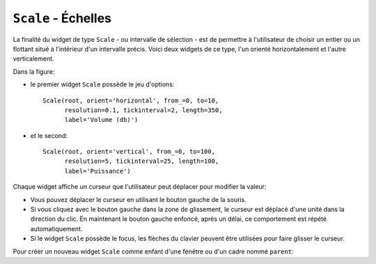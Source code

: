 .. _SCALE:

************************
``Scale`` - Échelles
************************

La finalité du widget de type ``Scale`` - ou intervalle de sélection - est de permettre à l'utilisateur de choisir un entier ou un flottant situé à l'intérieur d'un intervalle précis. Voici deux widgets de ce type, l'un orienté horizontalement et l'autre verticalement.

.. image:: img/scales.png
        :align: center

Dans la figure:

* le premier widget ``Scale`` possède le jeu d'options::

        Scale(root, orient='horizontal', from_=0, to=10,
              resolution=0.1, tickinterval=2, length=350,
              label='Volume (db)')

* et le second:: 
  
        Scale(root, orient='vertical', from_=0, to=100,
              resolution=5, tickinterval=25, length=100,
              label='Puissance')

Chaque widget affiche un curseur que l'utilisateur peut déplacer pour modifier la valeur:

* Vous pouvez déplacer le curseur en utilisant le bouton gauche de la souris.

* Si vous cliquez avec le bouton gauche dans la zone de glissement, le curseur est déplacé d'une unité dans la direction du clic. En maintenant le bouton gauche enfoncé, après un délai, ce comportement est répété automatiquement.

* Si le widget ``Scale`` possède le focus, les flèches du clavier peuvent être utilisées pour faire glisser le curseur.

Pour créer un nouveau widget ``Scale`` comme enfant d'une fenêtre ou d'un cadre nommé ``parent``:

.. py:class:: Scale(parent, option, ...)

        Le constructeur retourne le widget ``Scale`` créé. Ses options incluent:

        :arg activebackground: 
                La couleur du curseur lorsque la souris est au-dessus. Voir :ref:`couleurs`.
        :arg bg: 
                 (ou **background**) La couleur d'arrière plan de la partie du widget qui est située en dehors de l'aire de glissement.
        :arg bd: 
                 (ou **borderwidth**) La largeur de la bordure 3d qui forme le contour de l'aire de glissement et du curseur. Sa valeur est 2 pixels par défaut. Pour des valeurs acceptables, voir :ref:`dimensions`.
        :arg command: 
                Une fonction qui sera appelée à chaque fois que le curseur sera déplacé. Cette fonction reçoit un argument qui est la nouvelle valeur sélectionnée dans l'intervalle. Si le curseur est déplacé rapidement, la fonction ne sera pas pour autant appelée pour toutes les positions possibles, mais elle le sera sans aucun doute lorsque le curseur sera positionné.
        :arg cursor: 
                Le pointeur de souris utilisé lorsque la souris est au-dessus du widget. Voir :ref:`pointeurs`.
        :arg digits: 
                Contrôle le nombre de chiffres à utiliser lorsque la valeur sélectionnée est convertie en une chaîne de caractères, ce qui arrive si l'option **variable** décrite plus loin a reçu une variable de contrôle de classe ``StringVar``. Voir :ref:`CTRLVARIABLES`.
        :arg font: 
                La fonte de caractères utilisée pour l'étiquette et les graduations. Voir :ref:`polices`.
        :arg fg:
                (ou **foreground**) La couleur du texte de l'étiquette et des graduations.
        :arg from\_: 
                Un flottant qui définie l'une des extrémités de l'intervalle de sélection. Pour un widget orienté verticalement, c'est celle qui apparaît tout en haut; pour un widget orienté horizontalement, c'est celle qui apparaît tout à gauche. Le caractère de soulignement (_) qui apparaît à la fin de cette option n'est pas une faute de frappe: le mot *from* est un mot clé de Python. Sa valeur par défaut est 0.0. Voir l'option **to** plus loin pour préciser l'autre extrémité de l'intervalle.
        :arg highlightbackground: 
                La couleur de la ligne de mise en valeur du focus lorsque le widget ne l'a pas. Voir :ref:`FOCUS`.
        :arg highlightcolor: 
                La couleur de la ligne de mise en valeur du focus lorsque le widget l'obtient.
        :arg highlightthickness: 
                L'épaisseur de la ligne de mise en valeur du focus. 1 par défaut. Utilisez ``highlightthickness=0`` pour supprimer la mise en valeur du focus.
        :arg label: 
                Vous pouvez afficher une étiquette à l'intérieur de ce widget en réglant cette option avec le texte souhaité. L'étiquette apparaît dans le coin supérieur gauche si le widget est orienté horizontalement et dans le coin supérieur droit s'il est orienté verticalement. Il n'y a pas d'étiquette par défaut.
        :arg length: 
                La longueur du widget dans la direction où celui-ci est orienté. La valeur par défaut est 100 pixels. Pour les valeurs permises, voir :ref:`dimensions`.
        :arg orient: 
                Utilisez ``'horizontal'`` pour l'orienter horizontalement ou ``'vertical'`` pour l'orienter verticalement. L'orientation par défaut est ``'vertical'``.
        :arg relief: 
                Avec la valeur par défaut ``'flat'``, le widget n'a pas de bordure visible. Vous pouvez utiliser la valeur ``'solid'`` pour l'entourer d'un cadre noir, ou utiliser un des autres reliefs fournit pas Tkinter; voir :ref:`reliefs`.
        :arg repeatdelay: 
                Cette option contrôle la durée (en millisecondes) pendant laquelle le bouton gauche de la souris doit être enfoncé (sur la zone de glissement) avant que le curseur ne soit déplacé de manière répétitive dans cette direction. La valeur par défaut est ``repeatdelay=300``.
        :arg repeatinterval: 
                Cette option sert à contrôler l'intervalle de temps entre deux répétitions du déplacement du curseur lorsque l'utilisateur clique en laissant le bouton enfoncé dans l'aire de glissement. Par exemple, ``repeatinterval=100`` signifie que le curseur se déplace toutes les 100 millisecondes (1 dixième de seconde).
        :arg resolution: 
                Sert à modifier l'incrément (écart entre deux valeurs consécutives). Sa valeur par défaut est 1.0. Par exemple, si ``from_=-1.0``, ``to=1.0``, et si ``resolution=0.5``, l'utilisateur pourra obtenir 5 valeurs: -1.0, -0.5, 0.0, +0.5, et +1.0. Utilisez une valeur négative, par exemple ``resolution=-1`` , pour empêcher l'arrondi automatique des valeurs.
        :arg showvalue: 
                Par défaut, la valeur courante du curseur est affichée (au-dessus du curseur s'il est horizontal, à gauche s'il est vertical). Mettre cette option à 0 pour supprimer cet affichage.
        :arg sliderlength: 
                Sert à modifier la longueur du curseur qui vaut 30 pixels par défaut. Voir :ref:`dimensions`.
        :arg sliderrelief: 
                Sert à modifier le relief utilisé pour le curseur. Sa valeur par défaut est ``'raised'``, Voir :ref:`reliefs`.
        :arg state: 
                Sert à preciser l'état du widget: ``'normal'``, ``'active'`` ou ``'disabled'``. Pour empêcher l'utilisateur de modifier sa valeur, utilisez ``'disabled'``.
        :arg takefocus: 
                Normalement, ce widget obtient le focus. Mettre cette option à 0 pour désactiver ce comportement. Voir :ref:`FOCUS`.
        :arg tickinterval: 
                Par défaut, sa valeur est 0 ce qui a pour effet de ne pas afficher de graduation le long de l'intervalle. Pour afficher une telle graduation, réglez cette option avec un flottant qui correspond au pas de la graduation, c'est à dire à l'écart entre deux valeurs successives. Par exemple, si ``from_=0.0``, ``to=1.0``, et ``tickinterval=0.25``, une graduation est affichée avec les valeurs 0.0, 0.25, 0.50, 0.75, et 1.00. Elles apparaissent en dessous de l'intervalle de sélection si l'orientation du widget est horizontale, à sa gauche si l'orientation est verticale.
        :arg to: 
                Un flottant qui indique une extrémité de l'intervalle de sélection des valeurs. L'autre extrémité est définie en utilisant l'option **from\_** présentée plus haut. Cette valeur peut être supérieure ou inférieure à celle de l'option **from_**. Dans tous les cas, elle correspond à l'extrémité droite du widget si il est orienté horizontalement; à son extrémité basse autrement. Sa valeur par défaut est 100.0.
        :arg troughcolor: 
                La couleur de l'aire de glissement du curseur.
        :arg variable: 
                Sert à préciser la variable de contrôle éventuellement associée à ce widget (Voir :ref:`CTRLVARIABLES`). Cette variable peut être de classe ``IntVar``, ``DoubleVar`` (pour les flottants) ou ``StringVar``. Dans le cas d'une ``StringVar``, les valeurs numériques seront converties en chaînes de caractères; voir l'option **digits** ci-dessus pour plus d'information sur cette conversion.
        :arg width: 
                Sert à préciser la largeur de l'aire de glissement du curseur. Si le widget est orienté horizontalement, il s'agit de la dimension en *y*; sinon de sa dimension en *x*. La valeur par défaut est 15 pixels.

        Les intervalles de sélection ou widget ``Scale`` disposent de ces méthodes:

        .. py:method:: coords(valeur=None)

                    Retourne les coordonnées, sous la forme d'un 2-tuple *(x, y)*, qui correspondent à une certaine *valeur* de l'intervalle de sélection relativement au coin supérieur gauche du widget. Si l'argument est omis, on obtient les coordonnées du centre du curseur dans sa position actuelle.

        .. py:method:: get()

                    Retourne la valeur courante du curseur.

        .. py:method:: identify(x, y)

                    Sert à identifier la partie du widget située à la position *(x, y)* relative à son coin supérieur gauche. Les valeurs de retour possibles sont:

                    * ``'slider'`` : Le curseur.
                    * ``'trough1'`` : l'aire de glissement à gauche ou au-dessus du curseur selon l'orientation de la barre.
                    * ``'trough2'`` : l'aire de glissement à droite ou en dessous du curseur selon l'orientation de la barre.
                    * ``''`` : Sur aucune des parties indiquées plus tôt.

        .. py:method:: set(valeur)

                    Sert à positionner la *valeur* du widget.

